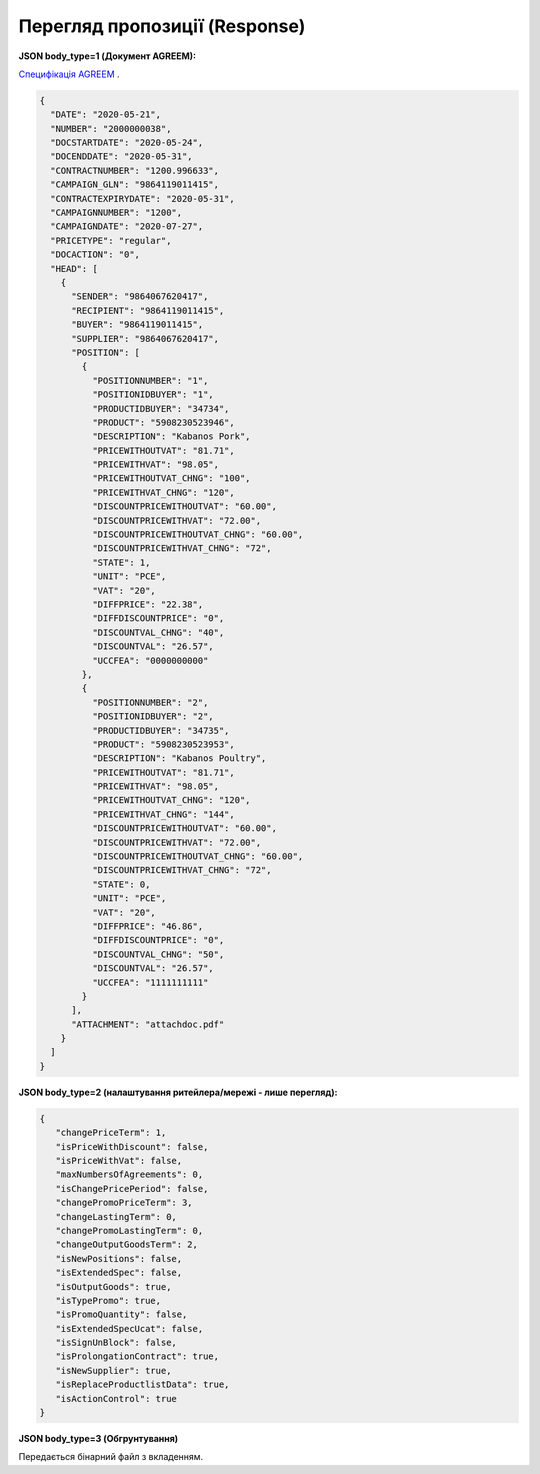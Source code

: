 #############################################################
**Перегляд пропозиції (Response)**
#############################################################

**JSON body_type=1 (Документ AGREEM):**

`Специфікація AGREEM <https://wiki.edin.ua/uk/latest/XML/XML-structure.html#agreem>`__ .


.. code:: json

  {
    "DATE": "2020-05-21",
    "NUMBER": "2000000038",
    "DOCSTARTDATE": "2020-05-24",
    "DOCENDDATE": "2020-05-31",
    "CONTRACTNUMBER": "1200.996633",
    "CAMPAIGN_GLN": "9864119011415",
    "CONTRACTEXPIRYDATE": "2020-05-31",
    "CAMPAIGNNUMBER": "1200",
    "CAMPAIGNDATE": "2020-07-27",
    "PRICETYPE": "regular",
    "DOCACTION": "0",
    "HEAD": [
      {
        "SENDER": "9864067620417",
        "RECIPIENT": "9864119011415",
        "BUYER": "9864119011415",
        "SUPPLIER": "9864067620417",
        "POSITION": [
          {
            "POSITIONNUMBER": "1",
            "POSITIONIDBUYER": "1",
            "PRODUCTIDBUYER": "34734",
            "PRODUCT": "5908230523946",
            "DESCRIPTION": "Kabanos Pork",
            "PRICEWITHOUTVAT": "81.71",
            "PRICEWITHVAT": "98.05",
            "PRICEWITHOUTVAT_CHNG": "100",
            "PRICEWITHVAT_CHNG": "120",
            "DISCOUNTPRICEWITHOUTVAT": "60.00",
            "DISCOUNTPRICEWITHVAT": "72.00",
            "DISCOUNTPRICEWITHOUTVAT_CHNG": "60.00",
            "DISCOUNTPRICEWITHVAT_CHNG": "72",
            "STATE": 1,
            "UNIT": "PCE",
            "VAT": "20",
            "DIFFPRICE": "22.38",
            "DIFFDISCOUNTPRICE": "0",
            "DISCOUNTVAL_CHNG": "40",
            "DISCOUNTVAL": "26.57",
            "UCCFEA": "0000000000"
          },
          {
            "POSITIONNUMBER": "2",
            "POSITIONIDBUYER": "2",
            "PRODUCTIDBUYER": "34735",
            "PRODUCT": "5908230523953",
            "DESCRIPTION": "Kabanos Poultry",
            "PRICEWITHOUTVAT": "81.71",
            "PRICEWITHVAT": "98.05",
            "PRICEWITHOUTVAT_CHNG": "120",
            "PRICEWITHVAT_CHNG": "144",
            "DISCOUNTPRICEWITHOUTVAT": "60.00",
            "DISCOUNTPRICEWITHVAT": "72.00",
            "DISCOUNTPRICEWITHOUTVAT_CHNG": "60.00",
            "DISCOUNTPRICEWITHVAT_CHNG": "72",
            "STATE": 0,
            "UNIT": "PCE",
            "VAT": "20",
            "DIFFPRICE": "46.86",
            "DIFFDISCOUNTPRICE": "0",
            "DISCOUNTVAL_CHNG": "50",
            "DISCOUNTVAL": "26.57",
            "UCCFEA": "1111111111"
          }
        ],
        "ATTACHMENT": "attachdoc.pdf"
      }
    ]
  }
 


**JSON body_type=2 (налаштування ритейлера/мережі - лише перегляд):**

.. code:: json

  {
     "changePriceTerm": 1,
     "isPriceWithDiscount": false,
     "isPriceWithVat": false,
     "maxNumbersOfAgreements": 0,
     "isChangePricePeriod": false,
     "changePromoPriceTerm": 3,
     "changeLastingTerm": 0,
     "changePromoLastingTerm": 0,
     "changeOutputGoodsTerm": 2,
     "isNewPositions": false,
     "isExtendedSpec": false,
     "isOutputGoods": true,
     "isTypePromo": true,
     "isPromoQuantity": false,
     "isExtendedSpecUcat": false,
     "isSignUnBlock": false,
     "isProlongationContract": true,
     "isNewSupplier": true,
     "isReplaceProductlistData": true,
     "isActionControl": true
  }

**JSON body_type=3 (Обгрунтування)**

Передається бінарний файл з вкладенням.